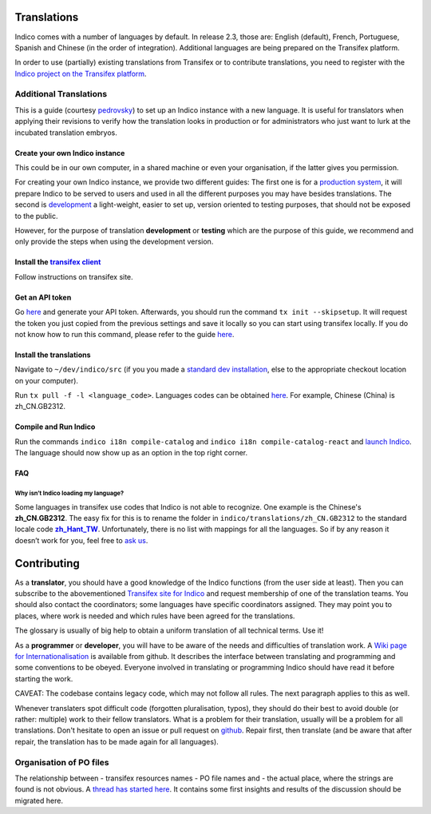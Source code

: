 .. _install-dev:

Translations
************

Indico comes with a number of languages by default. In release 2.3, those are: 
English (default), French, Portuguese, Spanish and Chinese (in the order of integration).
Additional languages are being prepared on the Transifex platform.

In order to use (partially) existing translations from Transifex or to contribute 
translations, you need to register with the
`Indico project on the Transifex platform <https://www.transifex.com/indico/>`_.

Additional Translations
=======================

This is a guide 
(courtesy `pedrovsky <https://talk.getindico.io/t/including-a-new-language-in-indico/1864/5>`_) 
to set up an Indico instance with a new language. 
It is useful for translators when applying their revisions to verify how the translation looks in production
or for administrators who just want to lurk at the incubated translation embryos.

Create your own Indico instance
-------------------------------

This could be in our own computer, in a shared machine or even your organisation, if the latter gives you permission.

For creating your own Indico instance, we provide two different guides:
The first one is for a `production system <../installation/production>`_, 
it will prepare Indico to be served to users and used in all the different purposes you may have besides translations. 
The second is `development <../installation/development>`_ a light-weight, 
easier to set up, version oriented to testing purposes, that should not be exposed to the public.

However, for the purpose of translation **development** or **testing** which are the purpose of this guide, 
we recommend and only provide the steps when using the development version.

Install the `transifex client <https://docs.transifex.com/client/installing-the-client>`_
--------------------------------------------------------------------------------------------

Follow instructions on transifex site.

Get an API token
----------------

Go `here <https://www.transifex.com/user/settings/api/>`_ and generate your API token. 
Afterwards, you should run the command ``tx init --skipsetup``. 
It will request the token you just copied from the previous settings and save it locally so you can start using transifex locally.
If you do not know how to run this command, 
please refer to the guide `here <https://docs.transifex.com/client/init>`_.

Install the translations
------------------------

Navigate to ``~/dev/indico/src`` (if you 
you made a `standard dev installation <../installation/development>`_, 
else to the appropriate checkout location on your computer).

Run ``tx pull -f -l <language_code>``. 
Languages codes can be obtained `here <https://www.transifex.com/indico/>`_. 
For example, Chinese (China) is zh_CN.GB2312.

Compile and Run Indico
----------------------

Run the commands ``indico i18n compile-catalog`` 
and ``indico i18n compile-catalog-react`` 
and `launch Indico <../installation/development/#running-indico>`_. 
The language should now show up as an option in the top right corner.

FAQ
---

Why isn’t Indico loading my language?
^^^^^^^^^^^^^^^^^^^^^^^^^^^^^^^^^^^^^

Some languages in transifex use codes that Indico is not able to recognize.
One example is the Chinese's **zh_CN.GB2312**.
The easy fix for this is to rename the folder in ``indico/translations/zh_CN.GB2312`` 
to the standard locale code |zh_Hant_TW|_.
Unfortunately, there is no list with mappings for all the languages. 
So if by any reason it doesn’t work for you, feel free to `ask us <../contact>`_.

.. |zh_Hant_TW| replace:: **zh_Hant_TW**
.. _zh_Hant_TW: https://www.localeplanet.com/icu/zh-Hant-TW/index.html


Contributing
************

As a **translator**, you should have a good knowledge of the Indico functions 
(from the user side at least). Then you can subscribe to the abovementioned
`Transifex site for Indico <https://www.transifex.com/indico/>`_ 
and request membership of one of the translation teams. You should also contact
the coordinators; some languages have specific coordinators assigned.
They may point you to places, where work is needed and which rules have
been agreed for the translations.

The glossary is usually of big help to obtain a uniform translation of all
technical terms. Use it!

As a **programmer** or **developer**, you will have to be aware of the needs and 
difficulties of translation work. 
A `Wiki page for Internationalisation <https://github.com/indico/indico/wiki/Internationalisation>`_
is available from github.
It describes the interface between translating and programming and some 
conventions to be obeyed.
Everyone involved in translating or programming Indico should have read it 
before starting the work.

CAVEAT: The codebase contains legacy code, which may not follow all rules.
The next paragraph applies to this as well.

Whenever translaters spot difficult code (forgotten pluralisation, typos), they 
should do their best to avoid double (or rather: multiple) work to their fellow translators.
What is a problem for their translation, usually will be a problem for all translations.
Don't hesitate to open an issue or pull request on 
`github <https://github.com/indico/>`_.
Repair first, then translate (and be aware that after repair,
the translation has to be made again for all languages).

Organisation of PO files
========================

The relationship between 
- transifex resources names
- PO file names and
- the actual place, where the strings are found
is not obvious. 
A `thread has started here <https://talk.getindico.io/t/relationship-between-resources-and-po-files-in-transifex/1890>`_. It contains some first insights and results of the discussion should be migrated here.
